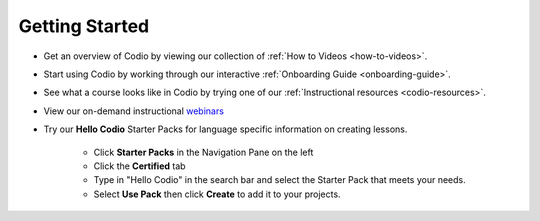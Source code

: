 .. meta::
   :description: Get started teaching with Codio



.. _start-list1:



Getting Started
===============
- Get an overview of Codio by viewing our collection of :ref:`How to Videos <how-to-videos>`.


- Start using Codio by working through our interactive :ref:`Onboarding Guide <onboarding-guide>`.


- See what a course looks like in Codio by trying one of our :ref:`Instructional resources <codio-resources>`.
 

- View our on-demand instructional `webinars <https://www.codio.com/on-demand-webinars>`_


- Try our **Hello Codio** Starter Packs for language specific information on creating lessons.

    + Click **Starter Packs** in the Navigation Pane on the left
    + Click the **Certified** tab
    + Type in "Hello Codio" in the search bar and select the Starter Pack that meets your needs.
    + Select **Use Pack** then click **Create** to add it to your projects.